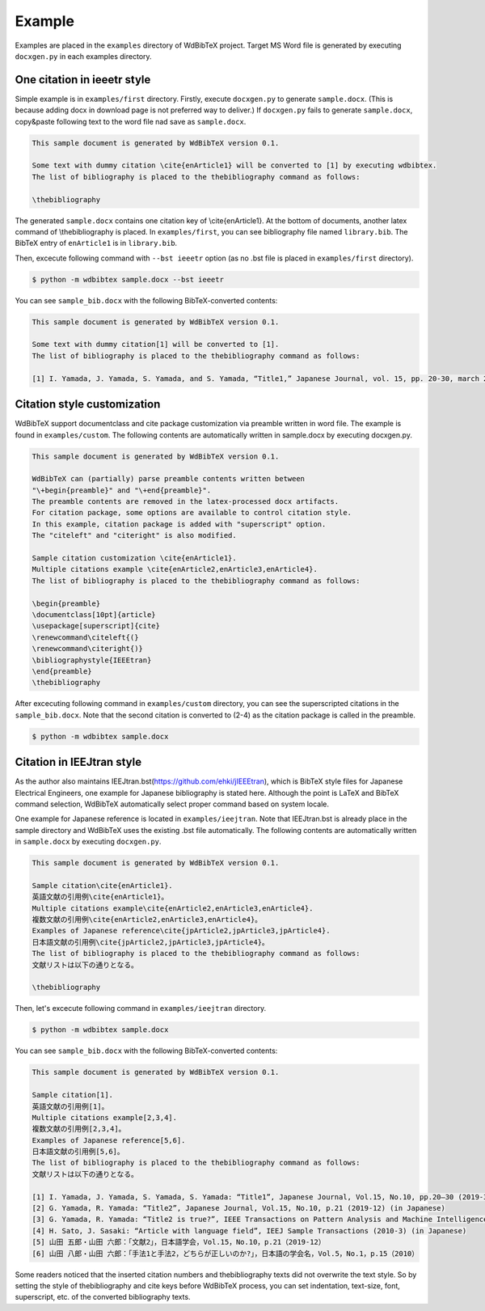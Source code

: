 Example
=======

Examples are placed in the ``examples`` directory of WdBibTeX project.
Target MS Word file is generated by executing ``docxgen.py`` in each examples directory.


One citation in ieeetr style
----------------------------

Simple example is in ``examples/first`` directory.
Firstly, execute ``docxgen.py`` to generate ``sample.docx``.
(This is because adding docx in download page is not preferred way to deliver.)
If ``docxgen.py`` fails to generate ``sample.docx``, copy&paste following text to the word file nad save as ``sample.docx``.

.. code-block:: text

    This sample document is generated by WdBibTeX version 0.1.

    Some text with dummy citation \cite{enArticle1} will be converted to [1] by executing wdbibtex.
    The list of bibliography is placed to the thebibliography command as follows:

    \thebibliography

The generated ``sample.docx`` contains one citation key of \\cite{enArticle1}. At the bottom of documents, another latex command of \\thebibliography is placed.
In ``examples/first``, you can see bibliography file named ``library.bib``.
The BibTeX entry of ``enArticle1`` is in ``library.bib``.

Then, excecute following command with ``--bst ieeetr`` option (as no .bst file is placed in ``examples/first`` directory).

.. code-block:: sh

    $ python -m wdbibtex sample.docx --bst ieeetr

You can see ``sample_bib.docx`` with the following BibTeX-converted contents:

.. code-block:: text

    This sample document is generated by WdBibTeX version 0.1.
    
    Some text with dummy citation[1] will be converted to [1].
    The list of bibliography is placed to the thebibliography command as follows:
    
    [1]	I. Yamada, J. Yamada, S. Yamada, and S. Yamada, “Title1,” Japanese Journal, vol. 15, pp. 20-30, march 2019.



Citation style customization
----------------------------

WdBibTeX support documentclass and cite package customization via preamble written in word file.
The example is found in ``examples/custom``.
The following contents are automatically written in sample.docx by executing docxgen.py.

.. code-block:: text

    This sample document is generated by WdBibTeX version 0.1.

    WdBibTeX can (partially) parse preamble contents written between
    "\+begin{preamble}" and "\+end{preamble}".
    The preamble contents are removed in the latex-processed docx artifacts.
    For citation package, some options are available to control citation style.
    In this example, citation package is added with "superscript" option.
    The "citeleft" and "citeright" is also modified.

    Sample citation customization \cite{enArticle1}.
    Multiple citations example \cite{enArticle2,enArticle3,enArticle4}.
    The list of bibliography is placed to the thebibliography command as follows:

    \begin{preamble}
    \documentclass[10pt]{article}
    \usepackage[superscript]{cite}
    \renewcommand\citeleft{(}
    \renewcommand\citeright{)}
    \bibliographystyle{IEEEtran}
    \end{preamble}
    \thebibliography


After excecuting following command in ``examples/custom`` directory,
you can see the superscripted citations in the ``sample_bib.docx``.
Note that the second citation is converted to (2-4) as the citation package is called in the preamble.

.. code-block:: sh

    $ python -m wdbibtex sample.docx


.. figure:: _static/img/custom.png
   :width: 600px


Citation in IEEJtran style
--------------------------

As the author also maintains IEEJtran.bst(https://github.com/ehki/jIEEEtran), which is BibTeX style files for Japanese Electrical Engineers, one example for Japanese bibliography is stated here.
Although the point is LaTeX and BibTeX command selection, WdBibTeX automatically select proper command based on system locale.

One example for Japanese reference is located in ``examples/ieejtran``.
Note that IEEJtran.bst is already place in the sample directory and WdBibTeX uses the existing .bst file automatically.
The following contents are automatically written in ``sample.docx`` by executing ``docxgen.py``.

.. code-block:: text

    This sample document is generated by WdBibTeX version 0.1.
    
    Sample citation\cite{enArticle1}.
    英語文献の引用例\cite{enArticle1}。
    Multiple citations example\cite{enArticle2,enArticle3,enArticle4}.
    複数文献の引用例\cite{enArticle2,enArticle3,enArticle4}。
    Examples of Japanese reference\cite{jpArticle2,jpArticle3,jpArticle4}.
    日本語文献の引用例\cite{jpArticle2,jpArticle3,jpArticle4}。
    The list of bibliography is placed to the thebibliography command as follows:
    文献リストは以下の通りとなる。
    
    \thebibliography

Then, let's excecute following command in ``examples/ieejtran`` directory.

.. code-block:: sh

    $ python -m wdbibtex sample.docx

You can see ``sample_bib.docx`` with the following BibTeX-converted contents:

.. code-block:: text

    This sample document is generated by WdBibTeX version 0.1.

    Sample citation[1].
    英語文献の引用例[1]。
    Multiple citations example[2,3,4].
    複数文献の引用例[2,3,4]。
    Examples of Japanese reference[5,6].
    日本語文献の引用例[5,6]。
    The list of bibliography is placed to the thebibliography command as follows:
    文献リストは以下の通りとなる。

    [1]	I. Yamada, J. Yamada, S. Yamada, S. Yamada: “Title1”, Japanese Journal, Vol.15, No.10, pp.20—30 (2019-3) (in Japanese)
    [2]	G. Yamada, R. Yamada: “Title2”, Japanese Journal, Vol.15, No.10, p.21 (2019-12) (in Japanese)
    [3]	G. Yamada, R. Yamada: “Title2 is true?”, IEEE Transactions on Pattern Analysis and Machine Intelligence (2018-11)
    [4]	H. Sato, J. Sasaki: “Article with language field”, IEEJ Sample Transactions (2010-3) (in Japanese)
    [5]	山田 五郎・山田 六郎：「文献2」，日本語学会，Vol.15，No.10，p.21（2019-12）
    [6]	山田 八郎・山田 六郎：「手法1と手法2，どちらが正しいのか?」，日本語の学会名，Vol.5，No.1，p.15（2010）

Some readers noticed that the inserted citation numbers and thebibliography texts did not overwrite the text style.
So by setting the style of \thebibliography and \cite keys before WdBibTeX process, you can set indentation, text-size, font, superscript, etc. of the converted bibliography texts.
